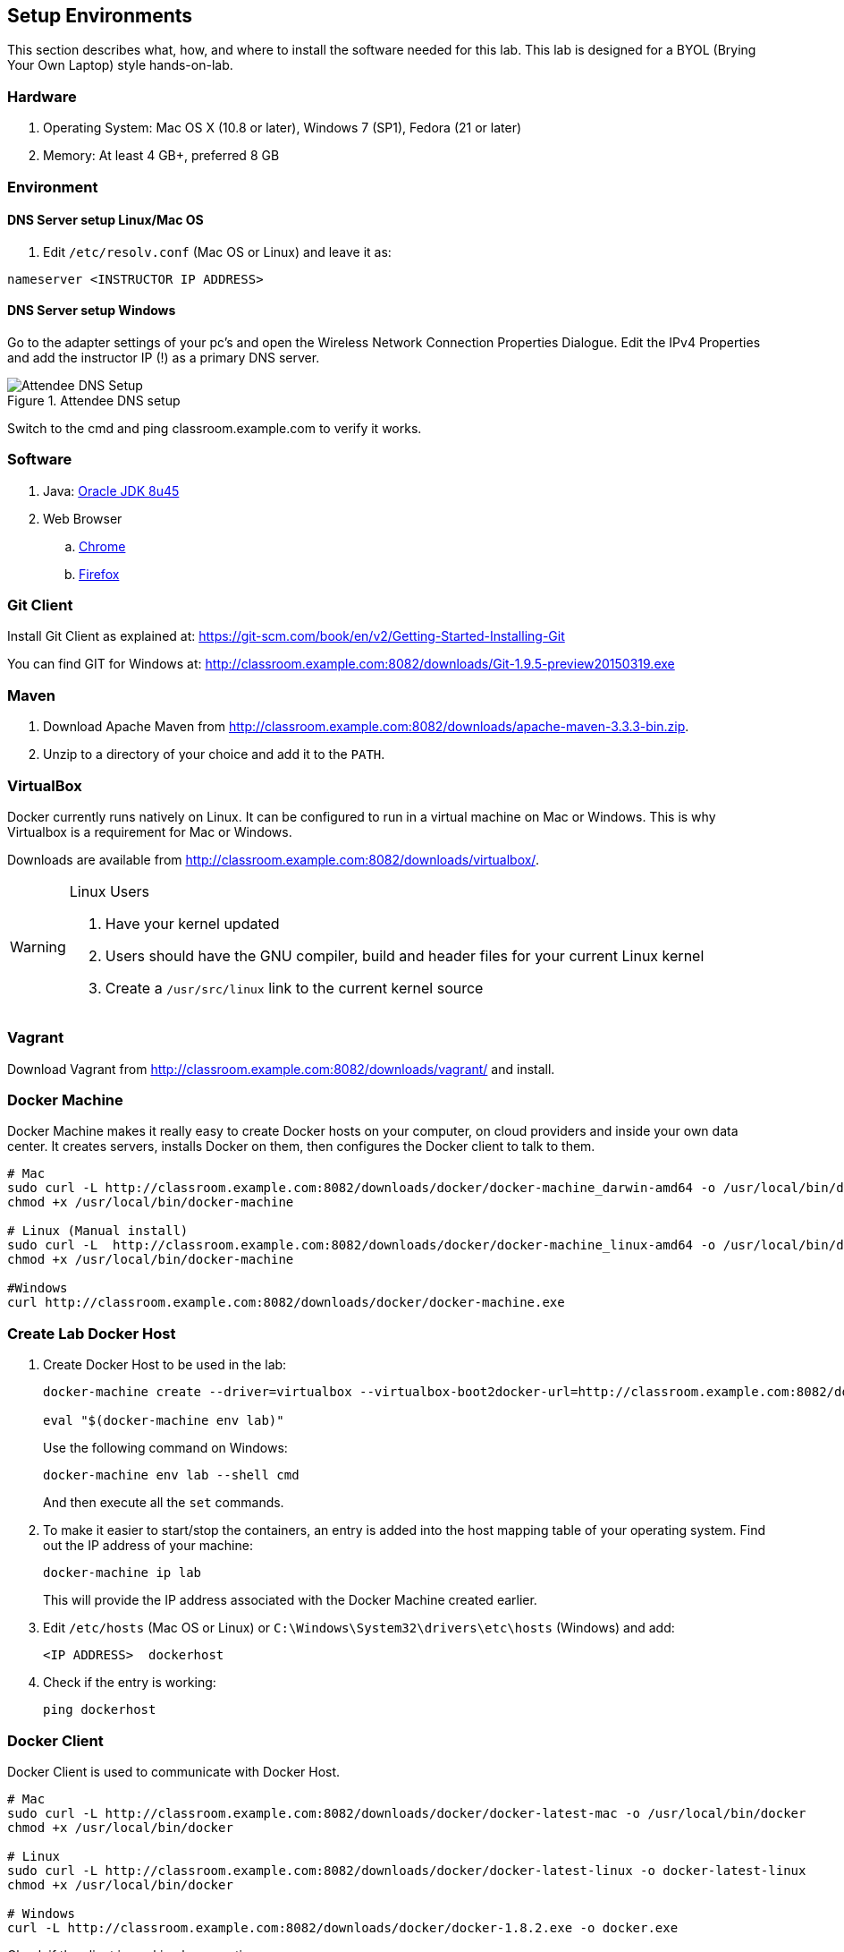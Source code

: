 ## Setup Environments

This section describes what, how, and where to install the software needed for this lab. This lab is designed for a BYOL (Brying Your Own Laptop) style hands-on-lab.

### Hardware

. Operating System: Mac OS X (10.8 or later), Windows 7 (SP1), Fedora (21 or later)
. Memory: At least 4 GB+, preferred 8 GB

### Environment

#### DNS Server setup Linux/Mac OS

. Edit `/etc/resolv.conf` (Mac OS or Linux) and leave it as:

[source, text]
----
nameserver <INSTRUCTOR IP ADDRESS>
----

#### DNS Server setup Windows

Go to the adapter settings of your pc's and open the Wireless Network Connection Properties Dialogue. Edit the IPv4 Properties and add the instructor IP (!) as a primary DNS server.

.Attendee DNS setup
[[Figure1-3]]
image::images/dns-setup-3.png["Attendee DNS Setup"]

Switch to the cmd and ping classroom.example.com to verify it works.

### Software

. Java: http://www.oracle.com/technetwork/java/javase/downloads/jdk8-downloads-2133151.html[Oracle JDK 8u45]
. Web Browser
.. https://www.google.com/chrome/browser/desktop/[Chrome]
.. link:http://www.getfirefox.com[Firefox]

### Git Client

Install Git Client as explained at: https://git-scm.com/book/en/v2/Getting-Started-Installing-Git

You can find GIT for Windows at: http://classroom.example.com:8082/downloads/Git-1.9.5-preview20150319.exe

### Maven

. Download Apache Maven from http://classroom.example.com:8082/downloads/apache-maven-3.3.3-bin.zip.
. Unzip to a directory of your choice and add it to the `PATH`.

### VirtualBox

Docker currently runs natively on Linux. It can be configured to run in a virtual machine on Mac or Windows. This is why Virtualbox is a requirement for Mac or Windows.

Downloads are available from http://classroom.example.com:8082/downloads/virtualbox/.

[WARNING]
====
Linux Users

. Have your kernel updated
. Users should have the GNU compiler, build and header files for your current Linux kernel
. Create a `/usr/src/linux` link to the current kernel source
====

### Vagrant

Download Vagrant from http://classroom.example.com:8082/downloads/vagrant/ and install.

### Docker Machine

Docker Machine makes it really easy to create Docker hosts on your computer, on cloud providers and inside your own data center. It creates servers, installs Docker on them, then configures the Docker client to talk to them.

[source, text]
----
# Mac
sudo curl -L http://classroom.example.com:8082/downloads/docker/docker-machine_darwin-amd64 -o /usr/local/bin/docker-machine
chmod +x /usr/local/bin/docker-machine

# Linux (Manual install)
sudo curl -L  http://classroom.example.com:8082/downloads/docker/docker-machine_linux-amd64 -o /usr/local/bin/docker-machine
chmod +x /usr/local/bin/docker-machine

#Windows
curl http://classroom.example.com:8082/downloads/docker/docker-machine.exe
----

### Create Lab Docker Host

. Create Docker Host to be used in the lab:
+
[source, text]
----
docker-machine create --driver=virtualbox --virtualbox-boot2docker-url=http://classroom.example.com:8082/downloads/boot2docker.iso --engine-insecure-registry=classroom.example.com:5000 lab

eval "$(docker-machine env lab)"
----
+
Use the following command on Windows:
+
[source, text]
----
docker-machine env lab --shell cmd
----
+
And then execute all the `set` commands.
+
. To make it easier to start/stop the containers, an entry is added into the host mapping table of your operating system. Find out the IP address of your machine:
+
[source, text]
----
docker-machine ip lab
----
+
This will provide the IP address associated with the Docker Machine created earlier.
+
. Edit `/etc/hosts` (Mac OS or Linux) or `C:\Windows\System32\drivers\etc\hosts` (Windows) and add:
+
[source, text]
----
<IP ADDRESS>  dockerhost
----
. Check if the entry is working:
+
[source, text]
----
ping dockerhost
----


### Docker Client

Docker Client is used to communicate with Docker Host.

[source, text]
----
# Mac
sudo curl -L http://classroom.example.com:8082/downloads/docker/docker-latest-mac -o /usr/local/bin/docker
chmod +x /usr/local/bin/docker

# Linux
sudo curl -L http://classroom.example.com:8082/downloads/docker/docker-latest-linux -o docker-latest-linux
chmod +x /usr/local/bin/docker

# Windows
curl -L http://classroom.example.com:8082/downloads/docker/docker-1.8.2.exe -o docker.exe
----

Check if the client is working by executing:
[source, text]
----
docker ps
----
Which will return an empty list of containers working. If you get an error message, make sure to have put the docker client into a folder that is contained in your path expression and that you executed the "docker-machine env lab" command according to your operatingsystem.

### WildFly

. Download WildFly 9.0.1 from http://classroom.example.com:8082/downloads/wildfly-9.0.1.Final.zip.
. Install it by extracting the archive.

### JBoss Developer Studio 9.0.0.GA

To install JBoss Developer Studio stand-alone, complete the following steps:

. Download http://classroom.example.com:8082/downloads/jboss-devstudio-9.0.0.GA-installer-standalone.jar[JBDS 9.0.0.GA].

. Start the installer as:
+
[source, text]
----
java -jar <JAR FILE NAME>
----
+
Follow the on-screen instructions to complete the installation process.
